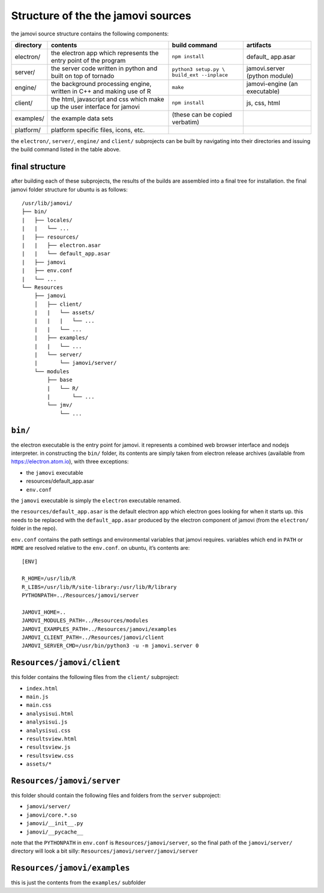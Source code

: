 .. sectionauthor:: Jonathon Love

===================================
Structure of the the jamovi sources
===================================

the jamovi source structure contains the following components:

+-----------+---------------------------------------+-------------------------+-----------------+
| directory | contents                              | build command           | artifacts       |
+===========+=======================================+=========================+=================+
| electron/ | the electron app which represents the | ``npm install``         | default\_       |
|           | entry point of the program            |                         | app.asar        |
+-----------+---------------------------------------+-------------------------+-----------------+
| server/   | the server code written in python     | ``python3 setup.py \``  | jamovi.server   |
|           | and built on top of tornado           | ``build_ext --inplace`` | (python module) |
+-----------+---------------------------------------+-------------------------+-----------------+
| engine/   | the background processing engine,     | ``make``                | jamovi-engine   |
|           | written in C++ and making use of R    |                         | (an executable) |
+-----------+---------------------------------------+-------------------------+-----------------+
| client/   | the html, javascript and css which    | ``npm install``         | js, css, html   |
|           | make up the user interface for jamovi |                         |                 |
+-----------+---------------------------------------+-------------------------+-----------------+
| examples/ | the example data sets                 | (these can be copied    |                 |
|           |                                       | verbatim)               |                 |
+-----------+---------------------------------------+-------------------------+-----------------+
| platform/ | platform specific files, icons, etc.  |                         |                 |
+-----------+---------------------------------------+-------------------------+-----------------+

the ``electron/``, ``server/``, ``engine/`` and ``client/`` subprojects
can be built by navigating into their directories and issuing the build
command listed in the table above.

final structure
---------------

after building each of these subprojects, the results of the builds are
assembled into a final tree for installation. the final jamovi folder
structure for ubuntu is as follows::

   /usr/lib/jamovi/
   ├── bin/
   |   ├── locales/
   |   |   └── ...
   |   ├── resources/
   |   |   ├── electron.asar
   |   |   └── default_app.asar
   |   ├── jamovi
   |   ├── env.conf
   |   └── ...
   └── Resources
       ├── jamovi
       │   ├── client/
       |   |   └── assets/
       |   |   |   └── ...
       |   |   └── ...
       |   ├── examples/
       |   |   └── ...
       |   └── server/
       |       └── jamovi/server/
       └── modules
           ├── base
           |   └── R/
           |       └── ...
           └── jmv/
               └── ...

``bin/``
--------

the electron executable is the entry point for jamovi. it represents a
combined web browser interface and nodejs interpreter. in constructing
the ``bin/`` folder, its contents are simply taken from electron release
archives (available from https://electron.atom.io), with three
exceptions:

-  the ``jamovi`` executable
-  resources/default_app.asar
-  ``env.conf``

the ``jamovi`` executable is simply the ``electron`` executable renamed.

the ``resources/default_app.asar`` is the default electron app which
electron goes looking for when it starts up. this needs to be replaced
with the ``default_app.asar`` produced by the electron component of
jamovi (from the ``electron/`` folder in the repo).

``env.conf`` contains the path settings and environmental variables that
jamovi requires. variables which end in ``PATH`` or ``HOME`` are
resolved relative to the ``env.conf``. on ubuntu, it’s contents are::

   [ENV]

   R_HOME=/usr/lib/R
   R_LIBS=/usr/lib/R/site-library:/usr/lib/R/library
   PYTHONPATH=../Resources/jamovi/server

   JAMOVI_HOME=..
   JAMOVI_MODULES_PATH=../Resources/modules
   JAMOVI_EXAMPLES_PATH=../Resources/jamovi/examples
   JAMOVI_CLIENT_PATH=../Resources/jamovi/client
   JAMOVI_SERVER_CMD=/usr/bin/python3 -u -m jamovi.server 0

``Resources/jamovi/client``
---------------------------

this folder contains the following files from the ``client/``
subproject:

-  ``index.html``
-  ``main.js``
-  ``main.css``
-  ``analysisui.html``
-  ``analysisui.js``
-  ``analysisui.css``
-  ``resultsview.html``
-  ``resultsview.js``
-  ``resultsview.css``
-  ``assets/*``

``Resources/jamovi/server``
---------------------------

this folder should contain the following files and folders from the
``server`` subproject:

-  ``jamovi/server/``
-  ``jamovi/core.*.so``
-  ``jamovi/__init__.py``
-  ``jamovi/__pycache__``

note that the ``PYTHONPATH`` in ``env.conf`` is
``Resources/jamovi/server``, so the final path of the ``jamovi/server/``
directory will look a bit silly:
``Resources/jamovi/server/jamovi/server``

``Resources/jamovi/examples``
-----------------------------

this is just the contents from the ``examples/`` subfolder
